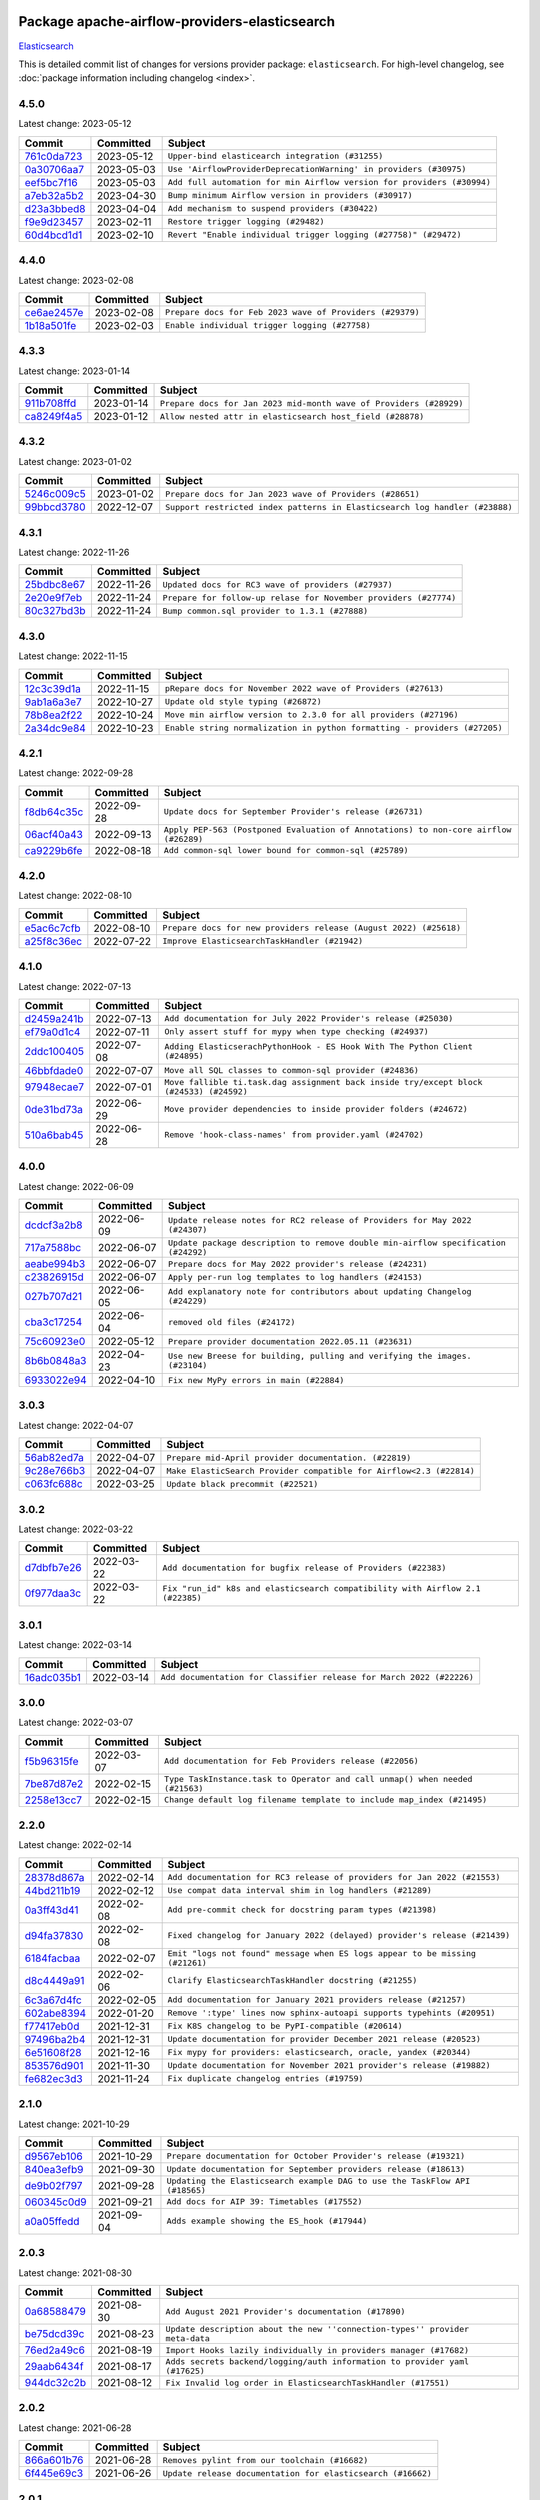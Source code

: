 
 .. Licensed to the Apache Software Foundation (ASF) under one
    or more contributor license agreements.  See the NOTICE file
    distributed with this work for additional information
    regarding copyright ownership.  The ASF licenses this file
    to you under the Apache License, Version 2.0 (the
    "License"); you may not use this file except in compliance
    with the License.  You may obtain a copy of the License at

 ..   http://www.apache.org/licenses/LICENSE-2.0

 .. Unless required by applicable law or agreed to in writing,
    software distributed under the License is distributed on an
    "AS IS" BASIS, WITHOUT WARRANTIES OR CONDITIONS OF ANY
    KIND, either express or implied.  See the License for the
    specific language governing permissions and limitations
    under the License.


Package apache-airflow-providers-elasticsearch
------------------------------------------------------

`Elasticsearch <https://www.elastic.co/elasticsearch>`__


This is detailed commit list of changes for versions provider package: ``elasticsearch``.
For high-level changelog, see :doc:`package information including changelog <index>`.



4.5.0
.....

Latest change: 2023-05-12

=================================================================================================  ===========  ======================================================================
Commit                                                                                             Committed    Subject
=================================================================================================  ===========  ======================================================================
`761c0da723 <https://github.com/apache/airflow/commit/761c0da723799c3c37d9eb2cadaa9c4fa256d13a>`_  2023-05-12   ``Upper-bind elasticearch integration (#31255)``
`0a30706aa7 <https://github.com/apache/airflow/commit/0a30706aa7c581905ca99a8b6e2f05960d480729>`_  2023-05-03   ``Use 'AirflowProviderDeprecationWarning' in providers (#30975)``
`eef5bc7f16 <https://github.com/apache/airflow/commit/eef5bc7f166dc357fea0cc592d39714b1a5e3c14>`_  2023-05-03   ``Add full automation for min Airflow version for providers (#30994)``
`a7eb32a5b2 <https://github.com/apache/airflow/commit/a7eb32a5b222e236454d3e474eec478ded7c368d>`_  2023-04-30   ``Bump minimum Airflow version in providers (#30917)``
`d23a3bbed8 <https://github.com/apache/airflow/commit/d23a3bbed89ae04369983f21455bf85ccc1ae1cb>`_  2023-04-04   ``Add mechanism to suspend providers (#30422)``
`f9e9d23457 <https://github.com/apache/airflow/commit/f9e9d23457cba5d3e18b5bdb7b65ecc63735b65b>`_  2023-02-11   ``Restore trigger logging (#29482)``
`60d4bcd1d1 <https://github.com/apache/airflow/commit/60d4bcd1d101bb56955081d14e3e138a0c960c5f>`_  2023-02-10   ``Revert "Enable individual trigger logging (#27758)" (#29472)``
=================================================================================================  ===========  ======================================================================

4.4.0
.....

Latest change: 2023-02-08

=================================================================================================  ===========  ========================================================
Commit                                                                                             Committed    Subject
=================================================================================================  ===========  ========================================================
`ce6ae2457e <https://github.com/apache/airflow/commit/ce6ae2457ef3d9f44f0086b58026909170bbf22a>`_  2023-02-08   ``Prepare docs for Feb 2023 wave of Providers (#29379)``
`1b18a501fe <https://github.com/apache/airflow/commit/1b18a501fe818079e535838fa4f232b03365fc75>`_  2023-02-03   ``Enable individual trigger logging (#27758)``
=================================================================================================  ===========  ========================================================

4.3.3
.....

Latest change: 2023-01-14

=================================================================================================  ===========  ==================================================================
Commit                                                                                             Committed    Subject
=================================================================================================  ===========  ==================================================================
`911b708ffd <https://github.com/apache/airflow/commit/911b708ffddd4e7cb6aaeac84048291891eb0f1f>`_  2023-01-14   ``Prepare docs for Jan 2023 mid-month wave of Providers (#28929)``
`ca8249f4a5 <https://github.com/apache/airflow/commit/ca8249f4a5cb22b091738128e0fcee87ab31638b>`_  2023-01-12   ``Allow nested attr in elasticsearch host_field (#28878)``
=================================================================================================  ===========  ==================================================================

4.3.2
.....

Latest change: 2023-01-02

=================================================================================================  ===========  ===========================================================================
Commit                                                                                             Committed    Subject
=================================================================================================  ===========  ===========================================================================
`5246c009c5 <https://github.com/apache/airflow/commit/5246c009c557b4f6bdf1cd62bf9b89a2da63f630>`_  2023-01-02   ``Prepare docs for Jan 2023 wave of Providers (#28651)``
`99bbcd3780 <https://github.com/apache/airflow/commit/99bbcd3780dd08a0794ba99eb69006c106dcf5d2>`_  2022-12-07   ``Support restricted index patterns in Elasticsearch log handler (#23888)``
=================================================================================================  ===========  ===========================================================================

4.3.1
.....

Latest change: 2022-11-26

=================================================================================================  ===========  ================================================================
Commit                                                                                             Committed    Subject
=================================================================================================  ===========  ================================================================
`25bdbc8e67 <https://github.com/apache/airflow/commit/25bdbc8e6768712bad6043618242eec9c6632618>`_  2022-11-26   ``Updated docs for RC3 wave of providers (#27937)``
`2e20e9f7eb <https://github.com/apache/airflow/commit/2e20e9f7ebf5f43bf27069f4c0063cdd72e6b2e2>`_  2022-11-24   ``Prepare for follow-up relase for November providers (#27774)``
`80c327bd3b <https://github.com/apache/airflow/commit/80c327bd3b45807ff2e38d532325bccd6fe0ede0>`_  2022-11-24   ``Bump common.sql provider to 1.3.1 (#27888)``
=================================================================================================  ===========  ================================================================

4.3.0
.....

Latest change: 2022-11-15

=================================================================================================  ===========  =========================================================================
Commit                                                                                             Committed    Subject
=================================================================================================  ===========  =========================================================================
`12c3c39d1a <https://github.com/apache/airflow/commit/12c3c39d1a816c99c626fe4c650e88cf7b1cc1bc>`_  2022-11-15   ``pRepare docs for November 2022 wave of Providers (#27613)``
`9ab1a6a3e7 <https://github.com/apache/airflow/commit/9ab1a6a3e70b32a3cddddf0adede5d2f3f7e29ea>`_  2022-10-27   ``Update old style typing (#26872)``
`78b8ea2f22 <https://github.com/apache/airflow/commit/78b8ea2f22239db3ef9976301234a66e50b47a94>`_  2022-10-24   ``Move min airflow version to 2.3.0 for all providers (#27196)``
`2a34dc9e84 <https://github.com/apache/airflow/commit/2a34dc9e8470285b0ed2db71109ef4265e29688b>`_  2022-10-23   ``Enable string normalization in python formatting - providers (#27205)``
=================================================================================================  ===========  =========================================================================

4.2.1
.....

Latest change: 2022-09-28

=================================================================================================  ===========  ====================================================================================
Commit                                                                                             Committed    Subject
=================================================================================================  ===========  ====================================================================================
`f8db64c35c <https://github.com/apache/airflow/commit/f8db64c35c8589840591021a48901577cff39c07>`_  2022-09-28   ``Update docs for September Provider's release (#26731)``
`06acf40a43 <https://github.com/apache/airflow/commit/06acf40a4337759797f666d5bb27a5a393b74fed>`_  2022-09-13   ``Apply PEP-563 (Postponed Evaluation of Annotations) to non-core airflow (#26289)``
`ca9229b6fe <https://github.com/apache/airflow/commit/ca9229b6fe7eda198c7ce32da13afb97ab9f3e28>`_  2022-08-18   ``Add common-sql lower bound for common-sql (#25789)``
=================================================================================================  ===========  ====================================================================================

4.2.0
.....

Latest change: 2022-08-10

=================================================================================================  ===========  =================================================================
Commit                                                                                             Committed    Subject
=================================================================================================  ===========  =================================================================
`e5ac6c7cfb <https://github.com/apache/airflow/commit/e5ac6c7cfb189c33e3b247f7d5aec59fe5e89a00>`_  2022-08-10   ``Prepare docs for new providers release (August 2022) (#25618)``
`a25f8c36ec <https://github.com/apache/airflow/commit/a25f8c36ec5971199f7e540e87e6196ad547d53b>`_  2022-07-22   ``Improve ElasticsearchTaskHandler (#21942)``
=================================================================================================  ===========  =================================================================

4.1.0
.....

Latest change: 2022-07-13

=================================================================================================  ===========  =======================================================================================
Commit                                                                                             Committed    Subject
=================================================================================================  ===========  =======================================================================================
`d2459a241b <https://github.com/apache/airflow/commit/d2459a241b54d596ebdb9d81637400279fff4f2d>`_  2022-07-13   ``Add documentation for July 2022 Provider's release (#25030)``
`ef79a0d1c4 <https://github.com/apache/airflow/commit/ef79a0d1c4c0a041d7ebf83b93cbb25aa3778a70>`_  2022-07-11   ``Only assert stuff for mypy when type checking (#24937)``
`2ddc100405 <https://github.com/apache/airflow/commit/2ddc1004050464c112c18fee81b03f87a7a11610>`_  2022-07-08   ``Adding ElasticserachPythonHook - ES Hook With The Python Client (#24895)``
`46bbfdade0 <https://github.com/apache/airflow/commit/46bbfdade0638cb8a5d187e47034b84e68ddf762>`_  2022-07-07   ``Move all SQL classes to common-sql provider (#24836)``
`97948ecae7 <https://github.com/apache/airflow/commit/97948ecae7fcbb7dfdfb169cfe653bd20a108def>`_  2022-07-01   ``Move fallible ti.task.dag assignment back inside try/except block (#24533) (#24592)``
`0de31bd73a <https://github.com/apache/airflow/commit/0de31bd73a8f41dded2907f0dee59dfa6c1ed7a1>`_  2022-06-29   ``Move provider dependencies to inside provider folders (#24672)``
`510a6bab45 <https://github.com/apache/airflow/commit/510a6bab4595cce8bd5b1447db957309d70f35d9>`_  2022-06-28   ``Remove 'hook-class-names' from provider.yaml (#24702)``
=================================================================================================  ===========  =======================================================================================

4.0.0
.....

Latest change: 2022-06-09

=================================================================================================  ===========  ==================================================================================
Commit                                                                                             Committed    Subject
=================================================================================================  ===========  ==================================================================================
`dcdcf3a2b8 <https://github.com/apache/airflow/commit/dcdcf3a2b8054fa727efb4cd79d38d2c9c7e1bd5>`_  2022-06-09   ``Update release notes for RC2 release of Providers for May 2022 (#24307)``
`717a7588bc <https://github.com/apache/airflow/commit/717a7588bc8170363fea5cb75f17efcf68689619>`_  2022-06-07   ``Update package description to remove double min-airflow specification (#24292)``
`aeabe994b3 <https://github.com/apache/airflow/commit/aeabe994b3381d082f75678a159ddbb3cbf6f4d3>`_  2022-06-07   ``Prepare docs for May 2022 provider's release (#24231)``
`c23826915d <https://github.com/apache/airflow/commit/c23826915dcdca4f22b52b74633336cb2f4a1eca>`_  2022-06-07   ``Apply per-run log templates to log handlers (#24153)``
`027b707d21 <https://github.com/apache/airflow/commit/027b707d215a9ff1151717439790effd44bab508>`_  2022-06-05   ``Add explanatory note for contributors about updating Changelog (#24229)``
`cba3c17254 <https://github.com/apache/airflow/commit/cba3c17254a1a864ea30d009e7939203f32bf9dd>`_  2022-06-04   ``removed old files (#24172)``
`75c60923e0 <https://github.com/apache/airflow/commit/75c60923e01375ffc5f71c4f2f7968f489e2ca2f>`_  2022-05-12   ``Prepare provider documentation 2022.05.11 (#23631)``
`8b6b0848a3 <https://github.com/apache/airflow/commit/8b6b0848a3cacf9999477d6af4d2a87463f03026>`_  2022-04-23   ``Use new Breese for building, pulling and verifying the images. (#23104)``
`6933022e94 <https://github.com/apache/airflow/commit/6933022e94acf139b2dea9a589bb8b25c62a5d20>`_  2022-04-10   ``Fix new MyPy errors in main (#22884)``
=================================================================================================  ===========  ==================================================================================

3.0.3
.....

Latest change: 2022-04-07

=================================================================================================  ===========  ===================================================================
Commit                                                                                             Committed    Subject
=================================================================================================  ===========  ===================================================================
`56ab82ed7a <https://github.com/apache/airflow/commit/56ab82ed7a5c179d024722ccc697b740b2b93b6a>`_  2022-04-07   ``Prepare mid-April provider documentation. (#22819)``
`9c28e766b3 <https://github.com/apache/airflow/commit/9c28e766b3a7bf93b4c8ec5422a5a25f10117fcc>`_  2022-04-07   ``Make ElasticSearch Provider compatible for Airflow<2.3 (#22814)``
`c063fc688c <https://github.com/apache/airflow/commit/c063fc688cf20c37ed830de5e3dac4a664fd8241>`_  2022-03-25   ``Update black precommit (#22521)``
=================================================================================================  ===========  ===================================================================

3.0.2
.....

Latest change: 2022-03-22

=================================================================================================  ===========  ==============================================================================
Commit                                                                                             Committed    Subject
=================================================================================================  ===========  ==============================================================================
`d7dbfb7e26 <https://github.com/apache/airflow/commit/d7dbfb7e26a50130d3550e781dc71a5fbcaeb3d2>`_  2022-03-22   ``Add documentation for bugfix release of Providers (#22383)``
`0f977daa3c <https://github.com/apache/airflow/commit/0f977daa3cb0b7e08a33eb86c60220ee53089ece>`_  2022-03-22   ``Fix "run_id" k8s and elasticsearch compatibility with Airflow 2.1 (#22385)``
=================================================================================================  ===========  ==============================================================================

3.0.1
.....

Latest change: 2022-03-14

=================================================================================================  ===========  ====================================================================
Commit                                                                                             Committed    Subject
=================================================================================================  ===========  ====================================================================
`16adc035b1 <https://github.com/apache/airflow/commit/16adc035b1ecdf533f44fbb3e32bea972127bb71>`_  2022-03-14   ``Add documentation for Classifier release for March 2022 (#22226)``
=================================================================================================  ===========  ====================================================================

3.0.0
.....

Latest change: 2022-03-07

=================================================================================================  ===========  ============================================================================
Commit                                                                                             Committed    Subject
=================================================================================================  ===========  ============================================================================
`f5b96315fe <https://github.com/apache/airflow/commit/f5b96315fe65b99c0e2542831ff73a3406c4232d>`_  2022-03-07   ``Add documentation for Feb Providers release (#22056)``
`7be87d87e2 <https://github.com/apache/airflow/commit/7be87d87e27c1e64eee9ce866dbd622a551081cf>`_  2022-02-15   ``Type TaskInstance.task to Operator and call unmap() when needed (#21563)``
`2258e13cc7 <https://github.com/apache/airflow/commit/2258e13cc78faec80054c223eca9378fd33e18fd>`_  2022-02-15   ``Change default log filename template to include map_index (#21495)``
=================================================================================================  ===========  ============================================================================

2.2.0
.....

Latest change: 2022-02-14

=================================================================================================  ===========  ============================================================================
Commit                                                                                             Committed    Subject
=================================================================================================  ===========  ============================================================================
`28378d867a <https://github.com/apache/airflow/commit/28378d867afaac497529bd2e1d2c878edf66f460>`_  2022-02-14   ``Add documentation for RC3 release of providers for Jan 2022 (#21553)``
`44bd211b19 <https://github.com/apache/airflow/commit/44bd211b19dcb75eeb53ced5bea2cf0c80654b1a>`_  2022-02-12   ``Use compat data interval shim in log handlers (#21289)``
`0a3ff43d41 <https://github.com/apache/airflow/commit/0a3ff43d41d33d05fb3996e61785919effa9a2fa>`_  2022-02-08   ``Add pre-commit check for docstring param types (#21398)``
`d94fa37830 <https://github.com/apache/airflow/commit/d94fa378305957358b910cfb1fe7cb14bc793804>`_  2022-02-08   ``Fixed changelog for January 2022 (delayed) provider's release (#21439)``
`6184facbaa <https://github.com/apache/airflow/commit/6184facbaa6c654d15d493b9de918e7ee74b3cce>`_  2022-02-07   ``Emit "logs not found" message when ES logs appear to be missing (#21261)``
`d8c4449a91 <https://github.com/apache/airflow/commit/d8c4449a91b9b93691c03e1af45bdedc5e23fd5e>`_  2022-02-06   ``Clarify ElasticsearchTaskHandler docstring (#21255)``
`6c3a67d4fc <https://github.com/apache/airflow/commit/6c3a67d4fccafe4ab6cd9ec8c7bacf2677f17038>`_  2022-02-05   ``Add documentation for January 2021 providers release (#21257)``
`602abe8394 <https://github.com/apache/airflow/commit/602abe8394fafe7de54df7e73af56de848cdf617>`_  2022-01-20   ``Remove ':type' lines now sphinx-autoapi supports typehints (#20951)``
`f77417eb0d <https://github.com/apache/airflow/commit/f77417eb0d3f12e4849d80645325c02a48829278>`_  2021-12-31   ``Fix K8S changelog to be PyPI-compatible (#20614)``
`97496ba2b4 <https://github.com/apache/airflow/commit/97496ba2b41063fa24393c58c5c648a0cdb5a7f8>`_  2021-12-31   ``Update documentation for provider December 2021 release (#20523)``
`6e51608f28 <https://github.com/apache/airflow/commit/6e51608f28f4c769c019624ea0caaa0c6e671f80>`_  2021-12-16   ``Fix mypy for providers: elasticsearch, oracle, yandex (#20344)``
`853576d901 <https://github.com/apache/airflow/commit/853576d9019d2aca8de1d9c587c883dcbe95b46a>`_  2021-11-30   ``Update documentation for November 2021 provider's release (#19882)``
`fe682ec3d3 <https://github.com/apache/airflow/commit/fe682ec3d376f0983410d64beb4f3529fb7b0f99>`_  2021-11-24   ``Fix duplicate changelog entries (#19759)``
=================================================================================================  ===========  ============================================================================

2.1.0
.....

Latest change: 2021-10-29

=================================================================================================  ===========  ===========================================================================
Commit                                                                                             Committed    Subject
=================================================================================================  ===========  ===========================================================================
`d9567eb106 <https://github.com/apache/airflow/commit/d9567eb106929b21329c01171fd398fbef2dc6c6>`_  2021-10-29   ``Prepare documentation for October Provider's release (#19321)``
`840ea3efb9 <https://github.com/apache/airflow/commit/840ea3efb9533837e9f36b75fa527a0fbafeb23a>`_  2021-09-30   ``Update documentation for September providers release (#18613)``
`de9b02f797 <https://github.com/apache/airflow/commit/de9b02f797931efbd081996b4f81ba14ca76a17d>`_  2021-09-28   ``Updating the Elasticsearch example DAG to use the TaskFlow API (#18565)``
`060345c0d9 <https://github.com/apache/airflow/commit/060345c0d982765e39da5fa8b2e2c6a01e89e394>`_  2021-09-21   ``Add docs for AIP 39: Timetables (#17552)``
`a0a05ffedd <https://github.com/apache/airflow/commit/a0a05ffeddab54199e43b76016703c7ccaed3cd1>`_  2021-09-04   ``Adds example showing the ES_hook (#17944)``
=================================================================================================  ===========  ===========================================================================

2.0.3
.....

Latest change: 2021-08-30

=================================================================================================  ===========  ============================================================================
Commit                                                                                             Committed    Subject
=================================================================================================  ===========  ============================================================================
`0a68588479 <https://github.com/apache/airflow/commit/0a68588479e34cf175d744ea77b283d9d78ea71a>`_  2021-08-30   ``Add August 2021 Provider's documentation (#17890)``
`be75dcd39c <https://github.com/apache/airflow/commit/be75dcd39cd10264048c86e74110365bd5daf8b7>`_  2021-08-23   ``Update description about the new ''connection-types'' provider meta-data``
`76ed2a49c6 <https://github.com/apache/airflow/commit/76ed2a49c6cd285bf59706cf04f39a7444c382c9>`_  2021-08-19   ``Import Hooks lazily individually in providers manager (#17682)``
`29aab6434f <https://github.com/apache/airflow/commit/29aab6434ffe0fb8c83b6fd6c9e44310966d496a>`_  2021-08-17   ``Adds secrets backend/logging/auth information to provider yaml (#17625)``
`944dc32c2b <https://github.com/apache/airflow/commit/944dc32c2b4a758564259133a08f2ea8d28dcb6c>`_  2021-08-12   ``Fix Invalid log order in ElasticsearchTaskHandler (#17551)``
=================================================================================================  ===========  ============================================================================

2.0.2
.....

Latest change: 2021-06-28

=================================================================================================  ===========  ===========================================================
Commit                                                                                             Committed    Subject
=================================================================================================  ===========  ===========================================================
`866a601b76 <https://github.com/apache/airflow/commit/866a601b76e219b3c043e1dbbc8fb22300866351>`_  2021-06-28   ``Removes pylint from our toolchain (#16682)``
`6f445e69c3 <https://github.com/apache/airflow/commit/6f445e69c3c9d95bff18f327aeeab126cc36a6e1>`_  2021-06-26   ``Update release documentation for elasticsearch (#16662)``
=================================================================================================  ===========  ===========================================================

2.0.1
.....

Latest change: 2021-06-18

=================================================================================================  ===========  =====================================================================
Commit                                                                                             Committed    Subject
=================================================================================================  ===========  =====================================================================
`bbc627a3da <https://github.com/apache/airflow/commit/bbc627a3dab17ba4cf920dd1a26dbed6f5cebfd1>`_  2021-06-18   ``Prepares documentation for rc2 release of Providers (#16501)``
`3cf67be387 <https://github.com/apache/airflow/commit/3cf67be3875fa0b91408ed0433779970e4f6acf5>`_  2021-06-16   ``Support non-https elasticsearch external links (#16489)``
`247ba31872 <https://github.com/apache/airflow/commit/247ba31872aa5a8a9e92f781a6beba75945ece1b>`_  2021-06-16   ``Fix Elasticsearch external log link with ''json_format'' (#16467)``
`5e12b3de31 <https://github.com/apache/airflow/commit/5e12b3de31dd1cf3d6e5088edbf497f91dcae4d8>`_  2021-06-16   ``Remove support jinja templated log_id in elasticsearch (#16465)``
`cbf8001d76 <https://github.com/apache/airflow/commit/cbf8001d7630530773f623a786f9eb319783b33c>`_  2021-06-16   ``Synchronizes updated changelog after buggfix release (#16464)``
`e31e515b28 <https://github.com/apache/airflow/commit/e31e515b28a745b7428b42f1559ab456305fb3a0>`_  2021-06-15   ``Fix external elasticsearch logs link (#16357)``
`1fba5402bb <https://github.com/apache/airflow/commit/1fba5402bb14b3ffa6429fdc683121935f88472f>`_  2021-06-15   ``More documentation update for June providers release (#16405)``
`e8d3de828f <https://github.com/apache/airflow/commit/e8d3de828f834ea9527c8d3d0d434675c0b3ee41>`_  2021-06-15   ``Add ElasticSearch Connection Doc (#16436)``
`5cd0bf733b <https://github.com/apache/airflow/commit/5cd0bf733b839951c075c54e808a595ac923c4e8>`_  2021-06-11   ``Support remote logging in elasticsearch with filebeat 7 (#14625)``
`9c94b72d44 <https://github.com/apache/airflow/commit/9c94b72d440b18a9e42123d20d48b951712038f9>`_  2021-06-07   ``Updated documentation for June 2021 provider release (#16294)``
`3bdcd1a7d4 <https://github.com/apache/airflow/commit/3bdcd1a7d46ca06115a93b97f394486e0acaf52d>`_  2021-06-05   ``Docs: Fix url for ''Elasticsearch'' (#16275)``
`476d0f6e3d <https://github.com/apache/airflow/commit/476d0f6e3d2059f56532cda36cdc51aa86bafb37>`_  2021-05-22   ``Bump pyupgrade v2.13.0 to v2.18.1 (#15991)``
=================================================================================================  ===========  =====================================================================

1.0.4
.....

Latest change: 2021-05-01

=================================================================================================  ===========  =============================================================================
Commit                                                                                             Committed    Subject
=================================================================================================  ===========  =============================================================================
`807ad32ce5 <https://github.com/apache/airflow/commit/807ad32ce59e001cb3532d98a05fa7d0d7fabb95>`_  2021-05-01   ``Prepares provider release after PIP 21 compatibility (#15576)``
`657384615f <https://github.com/apache/airflow/commit/657384615fafc060f9e2ed925017306705770355>`_  2021-04-27   ``Fix 'logging.exception' redundancy (#14823)``
`71c673e427 <https://github.com/apache/airflow/commit/71c673e427a89cae2a9f3174c32c5c85556d6342>`_  2021-04-22   ``Update Docstrings of Modules with Missing Params (#15391)``
`5da831910c <https://github.com/apache/airflow/commit/5da831910c358ecbd7a5c33ee31fe0d909508bea>`_  2021-04-10   ``Fix exception caused by missing keys in the ElasticSearch Record (#15163)``
`68e4c4dcb0 <https://github.com/apache/airflow/commit/68e4c4dcb0416eb51a7011a3bb040f1e23d7bba8>`_  2021-03-20   ``Remove Backport Providers (#14886)``
`eb884cd380 <https://github.com/apache/airflow/commit/eb884cd380f2f010b027bf6657f4da2e2e3309aa>`_  2021-03-14   ``Add elasticsearch to the fixes of backport providers (#14763)``
=================================================================================================  ===========  =============================================================================

1.0.3
.....

Latest change: 2021-03-13

=================================================================================================  ===========  ===================================================================
Commit                                                                                             Committed    Subject
=================================================================================================  ===========  ===================================================================
`662cb8c6ac <https://github.com/apache/airflow/commit/662cb8c6ac8becb26ff405f8b21acfccdd8de2ae>`_  2021-03-13   ``Prepare for releasing Elasticsearch Provider 1.0.3 (#14748)``
`923bde2b91 <https://github.com/apache/airflow/commit/923bde2b917099135adfe470a5453f663131fd5f>`_  2021-03-09   ``Elasticsearch Provider: Fix logs downloading for tasks (#14686)``
=================================================================================================  ===========  ===================================================================

1.0.2
.....

Latest change: 2021-02-27

=================================================================================================  ===========  =======================================================================
Commit                                                                                             Committed    Subject
=================================================================================================  ===========  =======================================================================
`589d6dec92 <https://github.com/apache/airflow/commit/589d6dec922565897785bcbc5ac6bb3b973d7f5d>`_  2021-02-27   ``Prepare to release the next wave of providers: (#14487)``
`10343ec29f <https://github.com/apache/airflow/commit/10343ec29f8f0abc5b932ba26faf49bc63c6bcda>`_  2021-02-05   ``Corrections in docs and tools after releasing provider RCs (#14082)``
=================================================================================================  ===========  =======================================================================

1.0.1
.....

Latest change: 2021-02-04

=================================================================================================  ===========  =====================================================================
Commit                                                                                             Committed    Subject
=================================================================================================  ===========  =====================================================================
`88bdcfa0df <https://github.com/apache/airflow/commit/88bdcfa0df5bcb4c489486e05826544b428c8f43>`_  2021-02-04   ``Prepare to release a new wave of providers. (#14013)``
`ac2f72c98d <https://github.com/apache/airflow/commit/ac2f72c98dc0821b33721054588adbf2bb53bb0b>`_  2021-02-01   ``Implement provider versioning tools (#13767)``
`3fd5ef3555 <https://github.com/apache/airflow/commit/3fd5ef355556cf0ad7896bb570bbe4b2eabbf46e>`_  2021-01-21   ``Add missing logos for integrations (#13717)``
`295d66f914 <https://github.com/apache/airflow/commit/295d66f91446a69610576d040ba687b38f1c5d0a>`_  2020-12-30   ``Fix Grammar in PIP warning (#13380)``
`b6bf253062 <https://github.com/apache/airflow/commit/b6bf25306243e78bf12528f9a080ea100a575641>`_  2020-12-25   ``Respect LogFormat when using ES logging with Json Format (#13310)``
`6cf76d7ac0 <https://github.com/apache/airflow/commit/6cf76d7ac01270930de7f105fb26428763ee1d4e>`_  2020-12-18   ``Fix typo in pip upgrade command :( (#13148)``
=================================================================================================  ===========  =====================================================================

1.0.0
.....

Latest change: 2020-12-09

=================================================================================================  ===========  =========================================================================================
Commit                                                                                             Committed    Subject
=================================================================================================  ===========  =========================================================================================
`32971a1a2d <https://github.com/apache/airflow/commit/32971a1a2de1db0b4f7442ed26facdf8d3b7a36f>`_  2020-12-09   ``Updates providers versions to 1.0.0 (#12955)``
`b40dffa085 <https://github.com/apache/airflow/commit/b40dffa08547b610162f8cacfa75847f3c4ca364>`_  2020-12-08   ``Rename remaing modules to match AIP-21 (#12917)``
`9b39f24780 <https://github.com/apache/airflow/commit/9b39f24780e85f859236672e9060b2fbeee81b36>`_  2020-12-08   ``Add support for dynamic connection form fields per provider (#12558)``
`2037303eef <https://github.com/apache/airflow/commit/2037303eef93fd36ab13746b045d1c1fee6aa143>`_  2020-11-29   ``Adds support for Connection/Hook discovery from providers (#12466)``
`c34ef853c8 <https://github.com/apache/airflow/commit/c34ef853c890e08f5468183c03dc8f3f3ce84af2>`_  2020-11-20   ``Separate out documentation building per provider  (#12444)``
`0080354502 <https://github.com/apache/airflow/commit/00803545023b096b8db4fbd6eb473843096d7ce4>`_  2020-11-18   ``Update provider READMEs for 1.0.0b2 batch release (#12449)``
`ae7cb4a1e2 <https://github.com/apache/airflow/commit/ae7cb4a1e2a96351f1976cf5832615e24863e05d>`_  2020-11-17   ``Update wrong commit hash in backport provider changes (#12390)``
`6889a333cf <https://github.com/apache/airflow/commit/6889a333cff001727eb0a66e375544a28c9a5f03>`_  2020-11-15   ``Improvements for operators and hooks ref docs (#12366)``
`7825e8f590 <https://github.com/apache/airflow/commit/7825e8f59034645ab3247229be83a3aa90baece1>`_  2020-11-13   ``Docs installation improvements (#12304)``
`85a18e13d9 <https://github.com/apache/airflow/commit/85a18e13d9dec84275283ff69e34704b60d54a75>`_  2020-11-09   ``Point at pypi project pages for cross-dependency of provider packages (#12212)``
`59eb5de78c <https://github.com/apache/airflow/commit/59eb5de78c70ee9c7ae6e4cba5c7a2babb8103ca>`_  2020-11-09   ``Update provider READMEs for up-coming 1.0.0beta1 releases (#12206)``
`61feb6ec45 <https://github.com/apache/airflow/commit/61feb6ec453f8dda1a0e1fe3ebcc0f1e3224b634>`_  2020-11-09   ``Provider's readmes generated for elasticsearch and google packages (#12194)``
`b2a28d1590 <https://github.com/apache/airflow/commit/b2a28d1590410630d66966aa1f2b2a049a8c3b32>`_  2020-11-09   ``Moves provider packages scripts to dev (#12082)``
`4e8f9cc8d0 <https://github.com/apache/airflow/commit/4e8f9cc8d02b29c325b8a5a76b4837671bdf5f68>`_  2020-11-03   ``Enable Black - Python Auto Formmatter (#9550)``
`8c42cf1b00 <https://github.com/apache/airflow/commit/8c42cf1b00c90f0d7f11b8a3a455381de8e003c5>`_  2020-11-03   ``Use PyUpgrade to use Python 3.6 features (#11447)``
`5a439e84eb <https://github.com/apache/airflow/commit/5a439e84eb6c0544dc6c3d6a9f4ceeb2172cd5d0>`_  2020-10-26   ``Prepare providers release 0.0.2a1 (#11855)``
`872b1566a1 <https://github.com/apache/airflow/commit/872b1566a11cb73297e657ff325161721b296574>`_  2020-10-25   ``Generated backport providers readmes/setup for 2020.10.29 (#11826)``
`349b0811c3 <https://github.com/apache/airflow/commit/349b0811c3022605426ba57d30936240a7c2848a>`_  2020-10-20   ``Add D200 pydocstyle check (#11688)``
`16e7129719 <https://github.com/apache/airflow/commit/16e7129719f1c0940aef2a93bed81368e997a746>`_  2020-10-13   ``Added support for provider packages for Airflow 2.0 (#11487)``
`0a0e1af800 <https://github.com/apache/airflow/commit/0a0e1af80038ef89974c3c8444461fe867945daa>`_  2020-10-03   ``Fix Broken Markdown links in Providers README TOC (#11249)``
`ca4238eb4d <https://github.com/apache/airflow/commit/ca4238eb4d9a2aef70eb641343f59ee706d27d13>`_  2020-10-02   ``Fixed month in backport packages to October (#11242)``
`5220e4c384 <https://github.com/apache/airflow/commit/5220e4c3848a2d2c81c266ef939709df9ce581c5>`_  2020-10-02   ``Prepare Backport release 2020.09.07 (#11238)``
`f3e87c5030 <https://github.com/apache/airflow/commit/f3e87c503081a3085dff6c7352640d7f08beb5bc>`_  2020-09-22   ``Add D202 pydocstyle check (#11032)``
`ac943c9e18 <https://github.com/apache/airflow/commit/ac943c9e18f75259d531dbda8c51e650f57faa4c>`_  2020-09-08   ``[AIRFLOW-3964][AIP-17] Consolidate and de-dup sensor tasks using Smart Sensor (#5499)``
`70f05ac677 <https://github.com/apache/airflow/commit/70f05ac6775152d856d212f845e9561282232844>`_  2020-09-01   ``Add 'log_id' field to log lines on ES handler (#10411)``
`fdd9b6f65b <https://github.com/apache/airflow/commit/fdd9b6f65b608c516b8a062b058972d9a45ec9e3>`_  2020-08-25   ``Enable Black on Providers Packages (#10543)``
`d760265452 <https://github.com/apache/airflow/commit/d7602654526fdd2876466371404784bd17cfe0d2>`_  2020-08-25   ``PyDocStyle: No whitespaces allowed surrounding docstring text (#10533)``
`3696c34c28 <https://github.com/apache/airflow/commit/3696c34c28c6bc7b442deab999d9ecba24ed0e34>`_  2020-08-24   ``Fix typo in the word "release" (#10528)``
`ee7ca128a1 <https://github.com/apache/airflow/commit/ee7ca128a17937313566f2badb6cc569c614db94>`_  2020-08-22   ``Fix broken Markdown refernces in Providers README (#10483)``
`d5d119babc <https://github.com/apache/airflow/commit/d5d119babc97bbe3f3f690ad4a93e3b73bd3b172>`_  2020-07-21   ``Increase typing coverage for Elasticsearch (#9911)``
`a79e2d4c4a <https://github.com/apache/airflow/commit/a79e2d4c4aa105f3fac5ae6a28e29af9cd572407>`_  2020-07-06   ``Move provider's log task handlers to the provider package (#9604)``
`e13a14c873 <https://github.com/apache/airflow/commit/e13a14c8730f4f633d996dd7d3468fe827136a84>`_  2020-06-21   ``Enable & Fix Whitespace related PyDocStyle Checks (#9458)``
`d0e7db4024 <https://github.com/apache/airflow/commit/d0e7db4024806af35e3c9a2cae460fdeedd4d2ec>`_  2020-06-19   ``Fixed release number for fresh release (#9408)``
`12af6a0800 <https://github.com/apache/airflow/commit/12af6a08009b8776e00d8a0aab92363eb8c4e8b1>`_  2020-06-19   ``Final cleanup for 2020.6.23rc1 release preparation (#9404)``
`c7e5bce57f <https://github.com/apache/airflow/commit/c7e5bce57fe7f51cefce4f8a41ce408ac5675d13>`_  2020-06-19   ``Prepare backport release candidate for 2020.6.23rc1 (#9370)``
`f6bd817a3a <https://github.com/apache/airflow/commit/f6bd817a3aac0a16430fc2e3d59c1f17a69a15ac>`_  2020-06-16   ``Introduce 'transfers' packages (#9320)``
`0b0e4f7a4c <https://github.com/apache/airflow/commit/0b0e4f7a4cceff3efe15161fb40b984782760a34>`_  2020-05-26   ``Preparing for RC3 relase of backports (#9026)``
`00642a46d0 <https://github.com/apache/airflow/commit/00642a46d019870c4decb3d0e47c01d6a25cb88c>`_  2020-05-26   ``Fixed name of 20 remaining wrongly named operators. (#8994)``
`375d1ca229 <https://github.com/apache/airflow/commit/375d1ca229464617780623c61c6e8a1bf570c87f>`_  2020-05-19   ``Release candidate 2 for backport packages 2020.05.20 (#8898)``
`12c5e5d8ae <https://github.com/apache/airflow/commit/12c5e5d8ae25fa633efe63ccf4db389e2b796d79>`_  2020-05-17   ``Prepare release candidate for backport packages (#8891)``
`f3521fb0e3 <https://github.com/apache/airflow/commit/f3521fb0e36733d8bd356123e56a453fd37a6dca>`_  2020-05-16   ``Regenerate readme files for backport package release (#8886)``
`92585ca4cb <https://github.com/apache/airflow/commit/92585ca4cb375ac879f4ab331b3a063106eb7b92>`_  2020-05-15   ``Added automated release notes generation for backport operators (#8807)``
`65dd28eb77 <https://github.com/apache/airflow/commit/65dd28eb77d996ec8306c67d5ce1ccee2c14cc9d>`_  2020-02-18   ``[AIRFLOW-1202] Create Elasticsearch Hook (#7358)``
=================================================================================================  ===========  =========================================================================================
